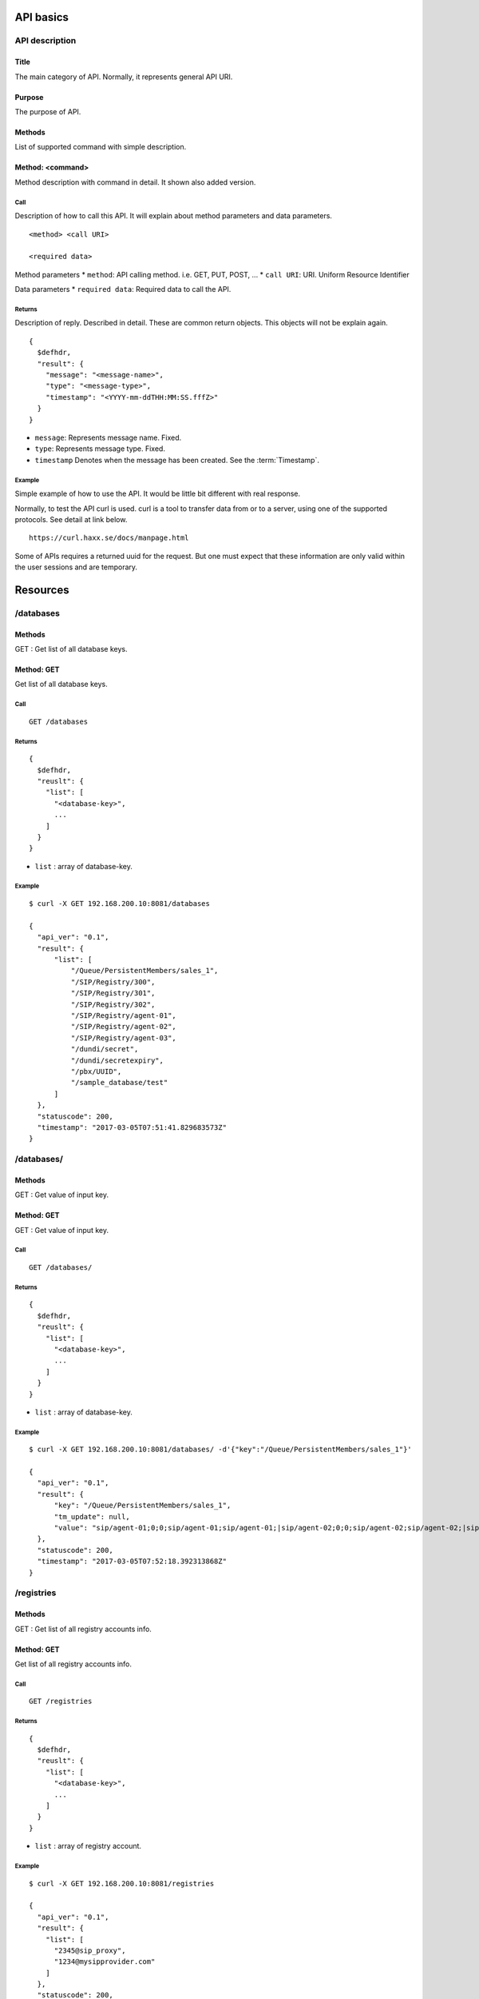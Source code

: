 .. _api:

**********
API basics
**********

.. index:: Title, Purpose, Methods, Method, Required Permission, Call, Returns, Example

API description
===============

Title
-----
The main category of API. Normally, it represents general API URI.

Purpose
-------
The purpose of API.

Methods
-------
List of supported command with simple description.

Method: <command>
-----------------
Method description with command in detail.
It shown also added version.

Call
++++
Description of how to call this API. It will explain about method
parameters and data parameters.

::

  <method> <call URI>

  <required data>

Method parameters
* ``method``: API calling method. i.e. GET, PUT, POST, ...
* ``call URI``: URI. Uniform Resource Identifier

Data parameters
* ``required data``: Required data to call the API.

Returns
+++++++
Description of reply. Described in detail. These are common return
objects. This objects will not be explain again.

::

  {
    $defhdr,
    "result": {
      "message": "<message-name>",
      "type": "<message-type>",
      "timestamp": "<YYYY-mm-ddTHH:MM:SS.fffZ>"
    }
  }

* ``message``: Represents message name. Fixed.
* ``type``: Represents message type. Fixed.
* ``timestamp`` Denotes when the message has been created. See the :term:`Timestamp`.

Example
+++++++
Simple example of how to use the API. It would be little bit different with real response.

Normally, to test the API curl is used. curl is a tool to transfer
data from or to a server, using one of the supported protocols. See
detail at link below.

::

  https://curl.haxx.se/docs/manpage.html

Some of APIs requires a returned uuid for the request. But
one must expect that these information are only valid within the user
sessions and are temporary.

*********
Resources
*********

/databases
==========

Methods
-------
GET : Get list of all database keys.

Method: GET
-----------
Get list of all database keys.

.. deprecated:: 

Call
++++
::

  GET /databases

Returns
+++++++
::

  {
    $defhdr,
    "reuslt": {
      "list": [
        "<database-key>",
        ...
      ]
    }
  }
  
* ``list`` : array of database-key.

Example
+++++++
::

  $ curl -X GET 192.168.200.10:8081/databases
  
  {
    "api_ver": "0.1",
    "result": {
        "list": [
            "/Queue/PersistentMembers/sales_1",
            "/SIP/Registry/300",
            "/SIP/Registry/301",
            "/SIP/Registry/302",
            "/SIP/Registry/agent-01",
            "/SIP/Registry/agent-02",
            "/SIP/Registry/agent-03",
            "/dundi/secret",
            "/dundi/secretexpiry",
            "/pbx/UUID",
            "/sample_database/test"
        ]
    },
    "statuscode": 200,
    "timestamp": "2017-03-05T07:51:41.829683573Z"
  }

/databases/
===========

Methods
-------
GET : Get value of input key.

Method: GET
-----------
GET : Get value of input key.

.. deprecated:: 

Call
++++
::

  GET /databases/

Returns
+++++++
::

  {
    $defhdr,
    "reuslt": {
      "list": [
        "<database-key>",
        ...
      ]
    }
  }
  
* ``list`` : array of database-key.

Example
+++++++
::

  $ curl -X GET 192.168.200.10:8081/databases/ -d'{"key":"/Queue/PersistentMembers/sales_1"}' 
  
  {
    "api_ver": "0.1",
    "result": {
        "key": "/Queue/PersistentMembers/sales_1",
        "tm_update": null,
        "value": "sip/agent-01;0;0;sip/agent-01;sip/agent-01;|sip/agent-02;0;0;sip/agent-02;sip/agent-02;|sip/agent-03;0;0;sip/agent-03;sip/agent-03;"
    },
    "statuscode": 200,
    "timestamp": "2017-03-05T07:52:18.392313868Z"
  }

/registries
===========

Methods
-------
GET : Get list of all registry accounts info.

Method: GET
-----------
Get list of all registry accounts info.

Call
++++
::

   GET /registries

Returns
+++++++
::

   {
     $defhdr,
     "reuslt": {
       "list": [
         "<database-key>",
         ...
       ]
     }
   }
  
* ``list`` : array of registry account.

Example
+++++++
::

   $ curl -X GET 192.168.200.10:8081/registries
  
   {
     "api_ver": "0.1",
     "result": {
       "list": [
         "2345@sip_proxy",
         "1234@mysipprovider.com"
       ]
     },
     "statuscode": 200,
     "timestamp": "2017-03-09T09:12:34.105520775Z"
   }

/registries/
============

Methods
-------
GET : Get registry detail info of given account info.

Method: GET
-----------
Get registry detail info of given account info.

Call
++++
::

   GET /registries/
  
   {
     "account": "<string>"  
   }
   
Data parameters

* ``account``: account info.

Returns
+++++++
::

   {
     $defhdr,
     "reuslt": {
       "account": "<string>",
       "domain": "<string>",
       "domain_port": <integer>,
       "host": "<string>",
       "port": <integer>,
       "refresh": <integer>,
       "registration_time": <integer>,
       "state": "<string>",
       "tm_update": "<timestamp>",
       "username": "<string>"
     }
   }

* ``account``: Registry's account info.
* ``domain``: Registry's domain info.
* ``domain_port``: Registry's domain port.
* ``host``: Registry's host info.
* ``port``: Registry's port info.
* ``refresh``: Refresh.
* ``registration_time``: registration time.
* ``state``: state info.
* ``username``: Registry's username.
* ``tm_update``: Updated timestamp.

Example
+++++++
::

   $ curl -X GET 192.168.200.10:8081/registries/ -d '{"account": "2345@sip_proxy"}'
  
   {
     "api_ver": "0.1",
     "result": {
       "account": "2345@sip_proxy",
       "domain": "sip_proxy",
       "domain_port": 5060,
       "host": "sip_proxy",
       "port": 5060,
       "refresh": 120,
       "registration_time": "0",
       "state": "Request Sent",
       "tm_update": "2017-03-09T09:12:06.652539075Z",
       "username": "2345"
     },
     "statuscode": 200,
     "timestamp": "2017-03-09T09:13:00.969355467Z"
   }
 
